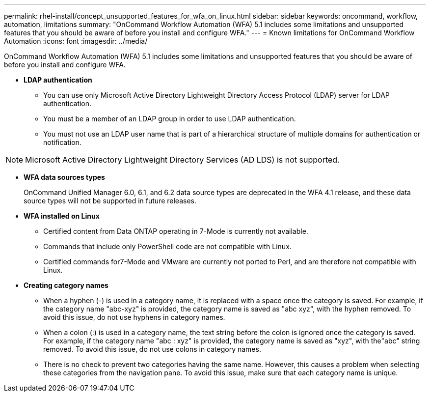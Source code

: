 ---
permalink: rhel-install/concept_unsupported_features_for_wfa_on_linux.html
sidebar: sidebar
keywords: oncommand, workflow, automation, limitations
summary: "OnCommand Workflow Automation (WFA) 5.1 includes some limitations and unsupported features that you should be aware of before you install and configure WFA."
---
= Known limitations for OnCommand Workflow Automation
:icons: font
:imagesdir: ../media/

[.lead]
OnCommand Workflow Automation (WFA) 5.1 includes some limitations and unsupported features that you should be aware of before you install and configure WFA.

* *LDAP authentication*
 ** You can use only Microsoft Active Directory Lightweight Directory Access Protocol (LDAP) server for LDAP authentication.
 ** You must be a member of an LDAP group in order to use LDAP authentication.
 ** You must not use an LDAP user name that is part of a hierarchical structure of multiple domains for authentication or notification.

[NOTE]
====
Microsoft Active Directory Lightweight Directory Services (AD LDS) is not supported.
====
* *WFA data sources types*
+
OnCommand Unified Manager 6.0, 6.1, and 6.2 data source types are deprecated in the WFA 4.1 release, and these data source types will not be supported in future releases.

* *WFA installed on Linux*
 ** Certified content from Data ONTAP operating in 7-Mode is currently not available.
 ** Commands that include only PowerShell code are not compatible with Linux.
 ** Certified commands for7-Mode and VMware are currently not ported to Perl, and are therefore not compatible with Linux.
* *Creating category names*
 ** When a hyphen (-) is used in a category name, it is replaced with a space once the category is saved. For example, if the category name "abc-xyz" is provided, the category name is saved as "abc xyz", with the hyphen removed. To avoid this issue, do not use hyphens in category names.
 ** When a colon (:) is used in a category name, the text string before the colon is ignored once the category is saved. For example, if the category name "abc : xyz" is provided, the category name is saved as "xyz", with the"abc" string removed. To avoid this issue, do not use colons in category names.
 ** There is no check to prevent two categories having the same name. However, this causes a problem when selecting these categories from the navigation pane. To avoid this issue, make sure that each category name is unique.
